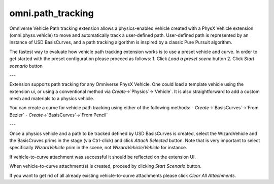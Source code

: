 omni.path_tracking
########################

Omniverse Vehicle Path tracking extension allows a physics-enabled vehicle created
with a PhysX Vehicle extension (omni.physx.vehicle) to move and automatically track a user-defined path.
User-defined path is represented by an instance of USD BasisCurves, and a path tracking algorithm
is inspired by a classic Pure Pursuit algorithm.


The fastest way to evaluate how vehicle path tracking extension works is to use a preset vehicle and curve.
In order to get started with the preset configuration please proceed as follows:
1. Click `Load a preset scene` button
2. Click `Start scenario` button

---

Extension supports path tracking for any Omniverse PhysX Vehicle.
One could load a template vehicle using the extension ui, or using a conventional method via `Create`->`Physics`->`Vehicle`.
It is also straightforward to add a custom mesh and materials to a physics vehicle.

You can create a curve for vehicle path tracking using either of the following methods:
- `Create`->`BasisCurves`->`From Bezier`
- `Create`->`BasisCurves`->`From Pencil`

---

Once a physics vehicle and a path to be tracked defined by USD BasisCurves is created, select the WizardVehicle and the BasisCruves prims in the stage (via Ctrl-click)
and click `Attach Selected` button. Note that is very important to select specifically `WizardVehicle` prim in the scene,
not `WizardVehicle/Vehicle` for instance.

If vehicle-to-curve attachment was successful it should be reflected on the
extension UI.

When vehicle-to-curve attachment(s) is created, proceed by clicking `Start Scenario` button.

If you want to get rid of all already existing vehicle-to-curve attachments please click `Clear All Attachments`.